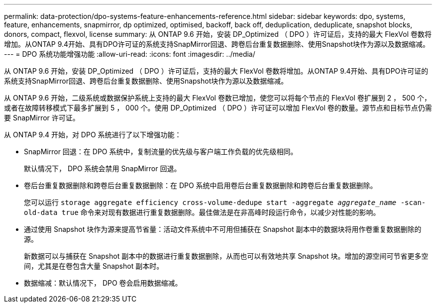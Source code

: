 ---
permalink: data-protection/dpo-systems-feature-enhancements-reference.html 
sidebar: sidebar 
keywords: dpo, systems, feature, enhancements, snapmirror, dp optimized, optimised, backoff, back off, deduplication, deduplicate, snapshot blocks, donors, compact, flexvol, license 
summary: 从 ONTAP 9.6 开始，安装 DP_Optimized （ DPO ）许可证后，支持的最大 FlexVol 卷数将增加。从ONTAP 9.4开始、具有DPO许可证的系统支持SnapMirror回退、跨卷后台重复数据删除、使用Snapshot块作为源以及数据缩减。 
---
= DPO 系统功能增强功能
:allow-uri-read: 
:icons: font
:imagesdir: ../media/


[role="lead"]
从 ONTAP 9.6 开始，安装 DP_Optimized （ DPO ）许可证后，支持的最大 FlexVol 卷数将增加。从ONTAP 9.4开始、具有DPO许可证的系统支持SnapMirror回退、跨卷后台重复数据删除、使用Snapshot块作为源以及数据缩减。

从 ONTAP 9.6 开始，二级系统或数据保护系统上支持的最大 FlexVol 卷数已增加，使您可以将每个节点的 FlexVol 卷扩展到 2 ， 500 个，或者在故障转移模式下最多扩展到 5 ， 000 个。使用 DP_Optimized （ DPO ）许可证可以增加 FlexVol 卷的数量。源节点和目标节点仍需要 SnapMirror 许可证。

从 ONTAP 9.4 开始，对 DPO 系统进行了以下增强功能：

* SnapMirror 回退：在 DPO 系统中，复制流量的优先级与客户端工作负载的优先级相同。
+
默认情况下， DPO 系统会禁用 SnapMirror 回退。

* 卷后台重复数据删除和跨卷后台重复数据删除：在 DPO 系统中启用卷后台重复数据删除和跨卷后台重复数据删除。
+
您可以运行 `storage aggregate efficiency cross-volume-dedupe start -aggregate _aggregate_name_ -scan-old-data true` 命令来对现有数据进行重复数据删除。最佳做法是在非高峰时段运行命令，以减少对性能的影响。

* 通过使用 Snapshot 块作为源来提高节省量：活动文件系统中不可用但捕获在 Snapshot 副本中的数据块将用作卷重复数据删除的源。
+
新数据可以与捕获在 Snapshot 副本中的数据进行重复数据删除，从而也可以有效地共享 Snapshot 块。增加的源空间可节省更多空间，尤其是在卷包含大量 Snapshot 副本时。

* 数据缩减：默认情况下， DPO 卷会启用数据缩减。

